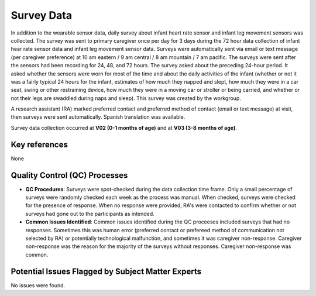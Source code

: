Survey Data
===========

In addition to the wearable sensor data, daily survey about infant heart rate
sensor and infant leg movement sensors was collected. The survey was sent to
primary caregiver once per day for 3 days during the 72 hour data collection
of infant hear rate sensor data and infant leg movement sensor data. Surveys
were automatically sent via email or text message (per caregiver preference)
at 10 am eastern / 9 am central / 8 am mountain / 7 am pacific. The surveys
were sent after the sensors had been recording for 24, 48, and 72 hours. The
survey asked about the preceding 24-hour period. It asked whether the sensors
were worn for most of the time and about the daily activities of the infant
(whether or not it was a fairly typical 24 hours for the infant, estimates of
how much they napped and slept, how much they were in a car seat, swing or
other restraining device, how much they were in a moving car or stroller or
being carried, and whether or not their legs are swaddled during naps and
sleep). This survey was created by the workgroup.

A research assistant (RA) marked preferred contact and preferred method of contact
(email or text message) at visit, then surveys were sent automatically. Spanish
translation was available.

Survey data collection occurred at **V02 (0-1 months of age)** and at **V03
(3-8 months of age)**.

Key references
--------------

None


Quality Control (QC) Processes
------------------------------

* **QC Procedures**: Surveys were spot-checked during the data collection time frame.
  Only a small percentage of surveys were randomly checked each week as the process
  was manual. When checked, surveys were checked for the presence of response. When
  no response were provided, RA's were contacted to confirm whether or not surveys had
  gone out to the participants as intended.

* **Common Issues Identified**: Common issues identified during the QC proceeses
  included surveys that had no responses. Sometimes this was human error (preferred
  contact or prefereed method of communication not selected by RA) or potentially
  technological malfunction, and sometimes it was caregiver non-response. Caregiver
  non-response was the reason for the majority of the surveys without responses.
  Caregiver non-response was common.


Potential Issues Flagged by Subject Matter Experts
--------------------------------------------------

No issues were found.
